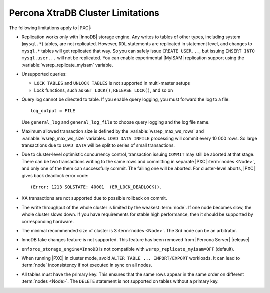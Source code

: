 .. _limitations:

==================================
Percona XtraDB Cluster Limitations
==================================

The following limitations apply to |PXC|:

* Replication works only with |InnoDB| storage engine.
  Any writes to tables of other types, including system (``mysql.*``) tables,
  are not replicated.
  However, ``DDL`` statements are replicated in statement level,
  and changes to ``mysql.*`` tables will get replicated that way.
  So you can safely issue ``CREATE USER...``,
  but issuing ``INSERT INTO mysql.user...`` will not be replicated.
  You can enable experimental |MyISAM| replication support
  using the :variable:`wsrep_replicate_myisam` variable.

* Unsupported queries:

  * ``LOCK TABLES`` and ``UNLOCK TABLES`` is not supported
    in multi-master setups

  * Lock functions, such as ``GET_LOCK()``, ``RELEASE_LOCK()``, and so on

* Query log cannot be directed to table.
  If you enable query logging, you must forward the log to a file: ::

    log_output = FILE

  Use ``general_log`` and ``general_log_file`` to choose query logging
  and the log file name.

* Maximum allowed transaction size is defined by the
  :variable:`wsrep_max_ws_rows` and :variable:`wsrep_max_ws_size` variables.
  ``LOAD DATA INFILE`` processing will commit every 10 000 rows.
  So large transactions due to ``LOAD DATA``
  will be split to series of small transactions.

* Due to cluster-level optimistic concurrency control,
  transaction issuing ``COMMIT`` may still be aborted at that stage.
  There can be two transactions writing to the same rows
  and committing in separate |PXC| :term:`nodes <Node>`,
  and only one of the them can successfully commit.
  The failing one will be aborted.
  For cluster-level aborts, |PXC| gives back deadlock error code: ::

   (Error: 1213 SQLSTATE: 40001  (ER_LOCK_DEADLOCK)).

* XA transactions are not supported due to possible rollback on commit.

* The write throughput of the whole cluster is limited by the weakest :term:`node`.  If
  one node becomes slow, the whole cluster slows down.  If you have requirements
  for stable high performance, then it should be supported by corresponding
  hardware.

* The minimal recommended size of cluster is 3 :term:`nodes <Node>`.  The 3rd node can be an
  arbitrator.

* InnoDB fake changes feature is not supported. This feature has been removed
  from |Percona Server| |release|

  .. seealso::

     Features removed from |Percona Server| |release|:
        https://www.percona.com/doc/percona-server/5.7/changed_in_57.html#features-removed-from-percona-server-5-7-that-were-available-in-percona-server-5-6

* ``enforce_storage_engine=InnoDB`` is not compatible with
  ``wsrep_replicate_myisam=OFF`` (default).

* When running |PXC| in cluster mode,
  avoid ``ALTER TABLE ... IMPORT/EXPORT`` workloads.
  It can lead to :term:`node` inconsistency if not executed in sync on all nodes.

* All tables must have the primary key. This ensures that the same rows appear
  in the same order on different :term:`nodes <Node>`. The ``DELETE`` statement is not supported on
  tables without a primary key.

  .. seealso::

     Galera Documentation: Tables without Primary Keys
        http://galeracluster.com/documentation-webpages/limitations.html#tables-without-primary-keys
